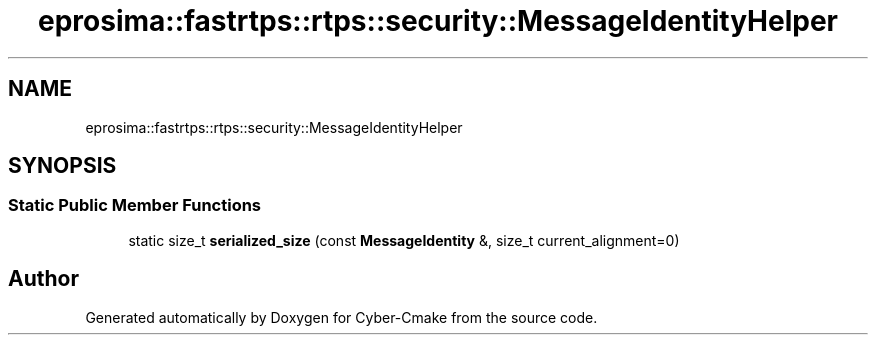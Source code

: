 .TH "eprosima::fastrtps::rtps::security::MessageIdentityHelper" 3 "Sun Sep 3 2023" "Version 8.0" "Cyber-Cmake" \" -*- nroff -*-
.ad l
.nh
.SH NAME
eprosima::fastrtps::rtps::security::MessageIdentityHelper
.SH SYNOPSIS
.br
.PP
.SS "Static Public Member Functions"

.in +1c
.ti -1c
.RI "static size_t \fBserialized_size\fP (const \fBMessageIdentity\fP &, size_t current_alignment=0)"
.br
.in -1c

.SH "Author"
.PP 
Generated automatically by Doxygen for Cyber-Cmake from the source code\&.
